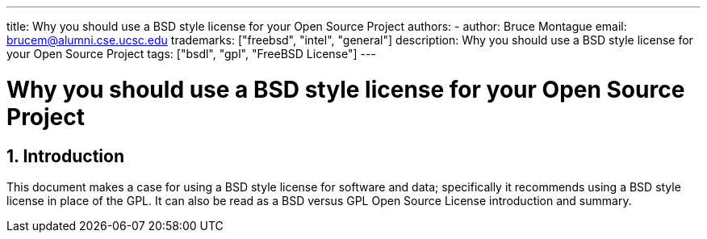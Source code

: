 ---
title: Why you should use a BSD style license for your Open Source Project
authors:
  - author: Bruce Montague
    email: brucem@alumni.cse.ucsc.edu
trademarks: ["freebsd", "intel", "general"]
description: Why you should use a BSD style license for your Open Source Project
tags: ["bsdl", "gpl", "FreeBSD License"]
---

= Why you should use a BSD style license for your Open Source Project
:doctype: article
:toc: macro
:toclevels: 1
:icons: font
:sectnums:
:sectnumlevels: 6
:source-highlighter: rouge
:experimental:
:images-path: articles/bsdl-gpl/

toc::[]

[[intro]]
== Introduction

This document makes a case for using a BSD style license for software and data;
specifically it recommends using a BSD style license in place of the GPL.
It can also be read as a BSD versus GPL Open Source License introduction and summary.
